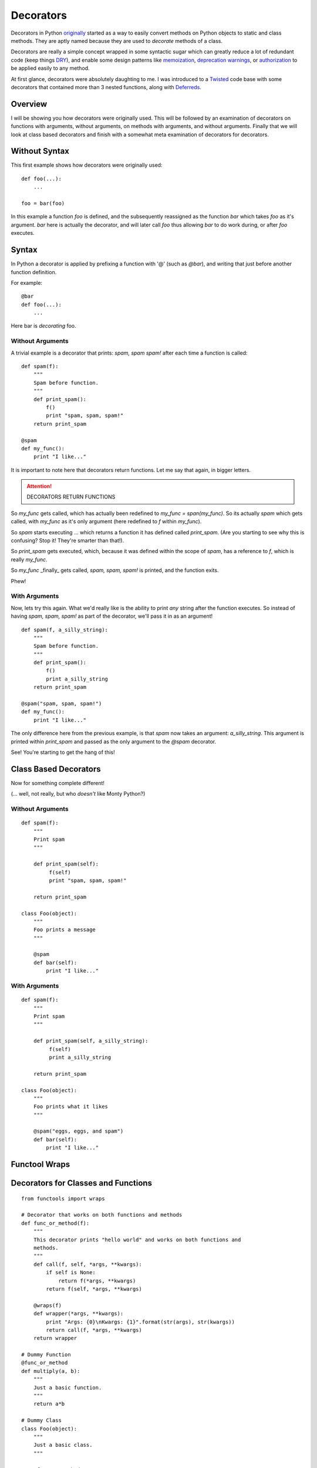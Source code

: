 Decorators
==========

Decorators in Python `originally`_ started as a way to easily convert
methods on Python objects to static and class methods. They are aptly
named because they are used to *decorate* methods of a class.

.. _originally: http://www.python.org/dev/peps/pep-0318/

Decorators are really a simple concept wrapped in some syntactic sugar
which can greatly reduce a lot of redundant code (keep things `DRY`_),
and enable some design patterns like `memoization`_, `deprecation
warnings`_, or `authorization`_ to be applied easily to any method.

.. _DRY: http://en.wikipedia.org/wiki/Don%27t_repeat_yourself

At first glance, decorators were absolutely daughting to me. I was
introduced to a `Twisted`_ code base with some decorators that contained
more than 3 nested functions, along with `Deferreds`_.

.. _memoization: http://wiki.python.org/moin/PythonDecoratorLibrary#Memoize
.. _deprecation warnings: http://wiki.python.org/moin/PythonDecoratorLibrary#Smart_deprecation_warnings_.28with_valid_filenames.2C_line_numbers.2C_etc..29
.. _authorization: https://wiki.python.org/moin/PythonDecoratorLibrary#Access_control
.. _Twisted: http://twistedmatrix.com
.. _Deferreds: http://twisted.readthedocs.org/en/latest/core/howto/defer.html


Overview
--------

I will be showing you how decorators were originally used. This will be
followed by an examination of decorators on functions with arguments,
without arguments, on methods with arguments, and without arguments.
Finally that we will look at class based decorators and finish with a
somewhat meta examination of decorators for decorators.

Without Syntax
--------------

This first example shows how decorators were originally used::

    def foo(...):
        ...

    foo = bar(foo)

In this example a function `foo` is defined, and the subsequently
reassigned as the function `bar` which takes `foo` as it's argument.
`bar` here is actually the decorator, and will later call `foo` thus
allowing `bar` to do work during, or after `foo` executes.

Syntax
------

In Python a decorator is applied by prefixing a function with '@' (such
as `@bar`), and writing that just before another function definition.

For example::

    @bar
    def foo(...):
        ...
        
Here bar is *decorating* foo. 

Without Arguments
~~~~~~~~~~~~~~~~~

A trivial example is a decorator that prints: `spam, spam spam!` after
each time a function is called::

    def spam(f):
        """
        Spam before function.
        """
        def print_spam():
            f()
            print "spam, spam, spam!"
        return print_spam

    @spam
    def my_func():
        print "I like..."

It is important to note here that decorators return functions. Let me
say that again, in bigger letters.

.. attention:: DECORATORS RETURN FUNCTIONS

So `my_func` gets called, which has actually been redefined to `my_func
= span(my_func)`. So its actually `spam` which gets called, with
`my_func` as it's only argument (here redefined to `f` within `my_func`).

So `spam` starts executing ... which returns a function it has defined
called `print_spam`. (Are you starting to see why this is confusing?
Stop it! They're smarter than that!).

So `print_spam` gets executed, which, because it was defined within the
scope of `spam`, has a reference to `f`, which is really `my_func`.

So `my_func` _finally_ gets called, `spam, spam, spam!` is printed, and
the function exits.

Phew!


With Arguments
~~~~~~~~~~~~~~

Now, lets try this again. What we'd really like is the ability to print
*any* string after the function executes. So instead of having `spam,
spam, spam!` as part of the decorator, we'll pass it in as an argument!

::

    def spam(f, a_silly_string):
        """
        Spam before function.
        """
        def print_spam():
            f()
            print a_silly_string
        return print_spam

    @spam("spam, spam, spam!")
    def my_func():
        print "I like..."

The only difference here from the previous example, is that `spam` now
takes an argument: `a_silly_string`. This argument is printed within
`print_spam` and passed as the only argument to the `@spam` decorator.

See! You're starting to get the hang of this!

Class Based Decorators
----------------------

Now for something complete different!

(... well, not really, but who *doesn't* like Monty Python?)

Without Arguments
~~~~~~~~~~~~~~~~~

::

    def spam(f):
        """
        Print spam
        """

        def print_spam(self):
             f(self)
             print "spam, spam, spam!"

        return print_spam

    class Foo(object):
        """
        Foo prints a message
        """

        @spam
        def bar(self):
            print "I like..."


With Arguments
~~~~~~~~~~~~~~

::

    def spam(f):
        """
        Print spam
        """

        def print_spam(self, a_silly_string):
             f(self)
             print a_silly_string

        return print_spam

    class Foo(object):
        """
        Foo prints what it likes
        """

        @spam("eggs, eggs, and spam")
        def bar(self):
            print "I like..."



Functool Wraps
--------------

Decorators for Classes and Functions
------------------------------------

::

    from functools import wraps

    # Decorator that works on both functions and methods
    def func_or_method(f):
        """
        This decorator prints "hello world" and works on both functions and
        methods.
        """
        def call(f, self, *args, **kwargs):
            if self is None:
                return f(*args, **kwargs)
            return f(self, *args, **kwargs)

        @wraps(f)
        def wrapper(*args, **kwargs):
            print "Args: {0}\nKwargs: {1}".format(str(args), str(kwargs))
            return call(f, *args, **kwargs)
        return wrapper

    # Dummy Function
    @func_or_method
    def multiply(a, b):
        """
        Just a basic function.
        """
        return a*b

    # Dummy Class
    class Foo(object):
        """
        Just a basic class.
        """

        @func_or_method
        def multiply(self, a, b):
            """
            Just a basic method.
            """
            return a*b
            
    if __name__ == "__main__":
        output = "Output: {}\nReference: {}\n"
        print(output.format(multiply(3, 4), multiply))

        f = Foo()
        print(output.format(f.multiply(3, 4), f.multiply))



.. _12-steps: http://simeonfranklin.com/blog/2012/jul/1/python-decorators-in-12-steps/ 
